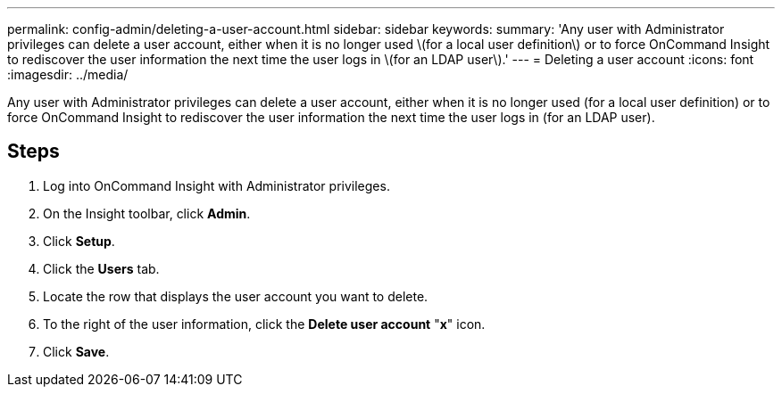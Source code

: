 ---
permalink: config-admin/deleting-a-user-account.html
sidebar: sidebar
keywords: 
summary: 'Any user with Administrator privileges can delete a user account, either when it is no longer used \(for a local user definition\) or to force OnCommand Insight to rediscover the user information the next time the user logs in \(for an LDAP user\).'
---
= Deleting a user account
:icons: font
:imagesdir: ../media/

[.lead]
Any user with Administrator privileges can delete a user account, either when it is no longer used (for a local user definition) or to force OnCommand Insight to rediscover the user information the next time the user logs in (for an LDAP user).

== Steps

. Log into OnCommand Insight with Administrator privileges.
. On the Insight toolbar, click *Admin*.
. Click *Setup*.
. Click the *Users* tab.
. Locate the row that displays the user account you want to delete.
. To the right of the user information, click the *Delete user account* "*x*" icon.
. Click *Save*.
